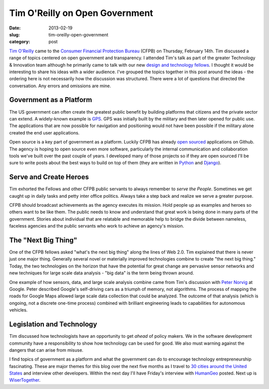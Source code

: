 Tim O'Reilly on Open Government
===============================

:date: 2013-02-19
:slug: tim-oreilly-open-government
:category: post

`Tim O'Reilly <https://twitter.com/timoreilly>`_ came to the
`Consumer Financial Protection Bureau <http://www.consumerfinance.gov/>`_
(CFPB) on Thursday, February 14th. Tim discussed a range
of topics centered on open government and transparency. I attended Tim's talk
as part of the greater Technology & Innovation team although he 
primarily came to talk with our new 
`design and technology fellows <http://www.consumerfinance.gov/jobs/design-technology-fellows/>`_. 
I thought it would be interesting to share his ideas with a wider audience. 
I've grouped the topics together in this post around the ideas - the 
ordering here is not necessarily how the discussion was structured. There 
were a lot of questions that directed the conversation. Any errors and 
omissions are mine.

Government as a Platform
------------------------
The US government can often create the greatest public benefit by building
platforms that citizens and the private sector can extend. A widely-known 
example is 
`GPS <http://en.wikipedia.org/wiki/Global_Positioning_System>`_. 
GPS was initially built by the military and then later opened for public use.
The applications that are now possible for navigation and positioning would
not have been possible if the military alone created the end user 
applications.

Open source is a key part of government as a platform. Luckily CFPB has
already `open sourced <https://github.com/cfpb>`_ applications on Github.
The agency is hoping to open source even more software, particularly the
internal communication and collaboration tools we've built over the past
couple of years. I developed many of those projects so if they are open 
sourced I'll be sure to write posts about the best ways to build on top
of them (they are written in `Python <http://www.python.org/>`_ and 
`Django <http://www.djangoproject.com/>`_). 


Serve and Create Heroes
-----------------------
Tim exhorted the Fellows and other CFPB public servants to always remember
to *serve the People*. Sometimes we get caught up in daily tasks and petty
inter office politics. Always take a step back and realize we serve a greater
purpose.

CFPB should broadcast achievements as the agency executes its mission. Hold
people up as examples and heroes so others want to be like them. The public
needs to know and understand that great work is being done in many parts of
the government. Stories about individual that are relatable and memorable
help to bridge the divide between nameless, faceless agencies and the 
public servants who work to achieve an agency's mission.


The "Next Big Thing"
--------------------
One of the CFPB fellows asked "what's the next big thing" along the lines
of Web 2.0. Tim explained that there is never just one major thing. 
Generally several novel or materially improved technologies combine to
create "the next big thing." Today, the two technologies on the horizon
that have the potential for great change are pervasive sensor networks
and new techniques for large scale data analysis - "big data" is the term
being thrown around.

One example of how sensors, data, and large scale analysis combine came
from Tim's discussion with `Peter Norvig <http://norvig.com/bio.html>`_ 
at Google. Peter described Google's self-driving cars as a triumph of memory,
not algorithms. The process of mapping the roads for Google Maps allowed
large scale data collection that could be analyzed. The outcome of that 
analysis (which is ongoing, not a discrete one-time process) 
combined with brilliant engineering leads to capabilities for autonomous
vehicles.


Legislation and Technology
--------------------------
Tim discussed how technologists have an opportunity to get *ahead* of policy
makers. We in the software development community have a responsibility to 
show how technology can be used for good. We also must warning against the
dangers that can arise from misuse. 
 
I find topics of government as a platform and what the government can do
to encourage technology entrepreneurship fascinating. These are major themes
for this blog over the next five months as I travel to 
`30 cities around the United States <../cities.html>`_ and interview other
developers. Within the next day I'll have Friday's interview with 
`HumanGeo <http://www.thehumangeo.com/company.php>`_ posted. Next up is
`WiserTogether <http://www.wisertogether.com/>`_.

